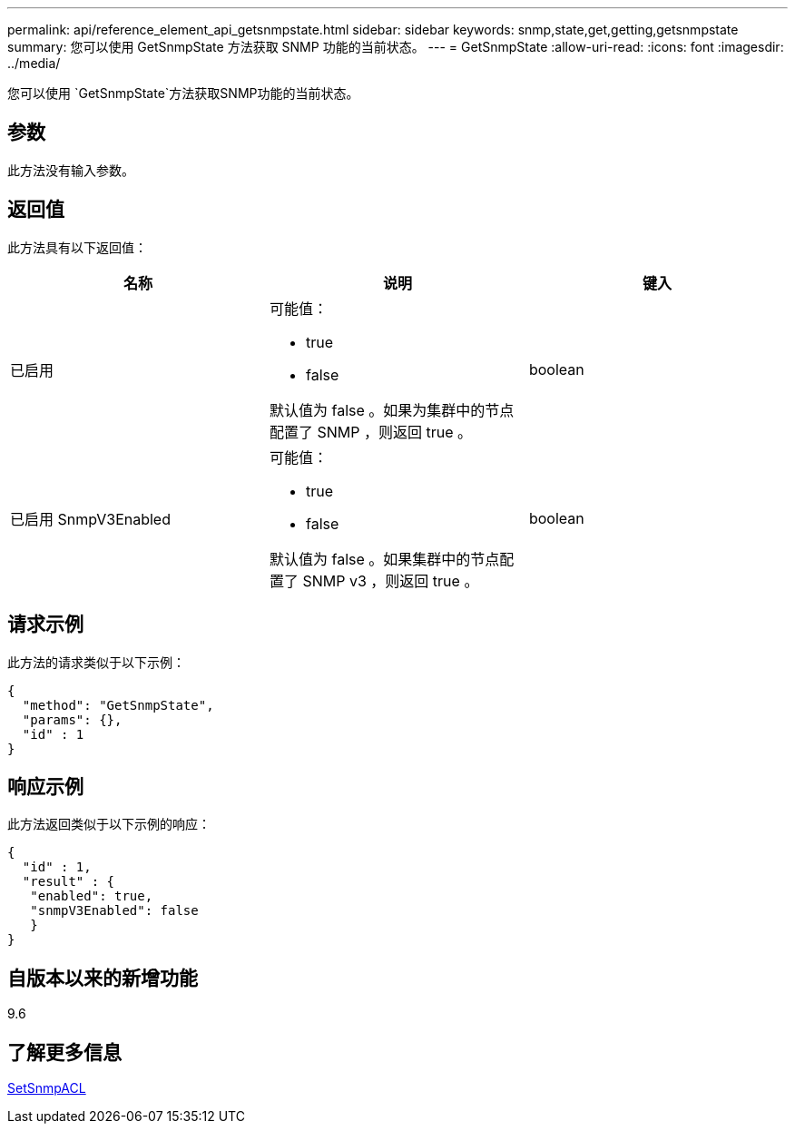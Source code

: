 ---
permalink: api/reference_element_api_getsnmpstate.html 
sidebar: sidebar 
keywords: snmp,state,get,getting,getsnmpstate 
summary: 您可以使用 GetSnmpState 方法获取 SNMP 功能的当前状态。 
---
= GetSnmpState
:allow-uri-read: 
:icons: font
:imagesdir: ../media/


[role="lead"]
您可以使用 `GetSnmpState`方法获取SNMP功能的当前状态。



== 参数

此方法没有输入参数。



== 返回值

此方法具有以下返回值：

|===
| 名称 | 说明 | 键入 


 a| 
已启用
 a| 
可能值：

* true
* false


默认值为 false 。如果为集群中的节点配置了 SNMP ，则返回 true 。
 a| 
boolean



 a| 
已启用 SnmpV3Enabled
 a| 
可能值：

* true
* false


默认值为 false 。如果集群中的节点配置了 SNMP v3 ，则返回 true 。
 a| 
boolean

|===


== 请求示例

此方法的请求类似于以下示例：

[listing]
----
{
  "method": "GetSnmpState",
  "params": {},
  "id" : 1
}
----


== 响应示例

此方法返回类似于以下示例的响应：

[listing]
----
{
  "id" : 1,
  "result" : {
   "enabled": true,
   "snmpV3Enabled": false
   }
}
----


== 自版本以来的新增功能

9.6



== 了解更多信息

xref:reference_element_api_setsnmpacl.adoc[SetSnmpACL]
